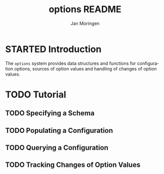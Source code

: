 #+TITLE:       options README
#+AUTHOR:      Jan Moringen
#+EMAIL:       jmoringe@techfak.uni-bielefeld.de
#+DESCRIPTION:
#+KEYWORDS:    common lisp, options, configuration
#+LANGUAGE:    en

* STARTED Introduction
  The =options= system provides data structures and functions for
   configuration options, sources of option values and handling of
   changes of option values.
* TODO Tutorial
** TODO Specifying a Schema
** TODO Populating a Configuration
** TODO Querying a Configuration
** TODO Tracking Changes of Option Values
* Settings                                                         :noexport:

#+OPTIONS: H:2 num:nil toc:t \n:nil @:t ::t |:t ^:t -:t f:t *:t <:t
#+OPTIONS: TeX:t LaTeX:t skip:nil d:nil todo:t pri:nil tags:not-in-toc
